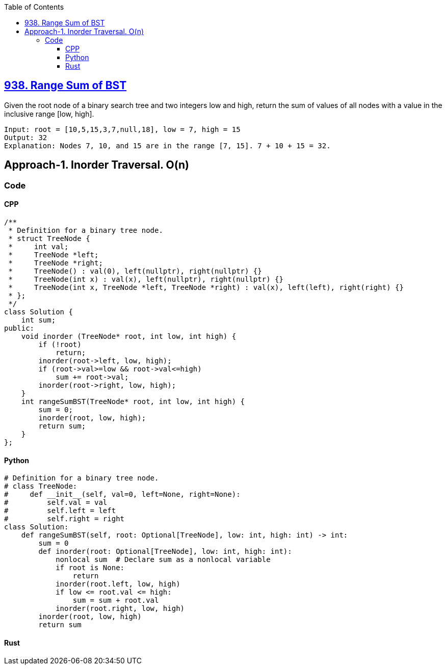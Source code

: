 :toc:
:toclevels: 5

== link:https://leetcode.com/problems/range-sum-of-bst/description/[938. Range Sum of BST]
Given the root node of a binary search tree and two integers low and high, return the sum of values of all nodes with a value in the inclusive range [low, high].
```c
Input: root = [10,5,15,3,7,null,18], low = 7, high = 15
Output: 32
Explanation: Nodes 7, 10, and 15 are in the range [7, 15]. 7 + 10 + 15 = 32.
```

== Approach-1. Inorder Traversal. O(n)
=== Code
==== CPP
```cpp
/**
 * Definition for a binary tree node.
 * struct TreeNode {
 *     int val;
 *     TreeNode *left;
 *     TreeNode *right;
 *     TreeNode() : val(0), left(nullptr), right(nullptr) {}
 *     TreeNode(int x) : val(x), left(nullptr), right(nullptr) {}
 *     TreeNode(int x, TreeNode *left, TreeNode *right) : val(x), left(left), right(right) {}
 * };
 */
class Solution {
    int sum;
public:
    void inorder (TreeNode* root, int low, int high) {
        if (!root)
            return;
        inorder(root->left, low, high);
        if (root->val>=low && root->val<=high)
            sum += root->val;
        inorder(root->right, low, high);
    }
    int rangeSumBST(TreeNode* root, int low, int high) {
        sum = 0;
        inorder(root, low, high);
        return sum;
    }
};
```
==== Python
```py
# Definition for a binary tree node.
# class TreeNode:
#     def __init__(self, val=0, left=None, right=None):
#         self.val = val
#         self.left = left
#         self.right = right
class Solution:
    def rangeSumBST(self, root: Optional[TreeNode], low: int, high: int) -> int:
        sum = 0
        def inorder(root: Optional[TreeNode], low: int, high: int):
            nonlocal sum  # Declare sum as a nonlocal variable
            if root is None:
                return
            inorder(root.left, low, high)
            if low <= root.val <= high:
                sum = sum + root.val
            inorder(root.right, low, high)
        inorder(root, low, high)
        return sum
```
==== Rust
```rs

```
